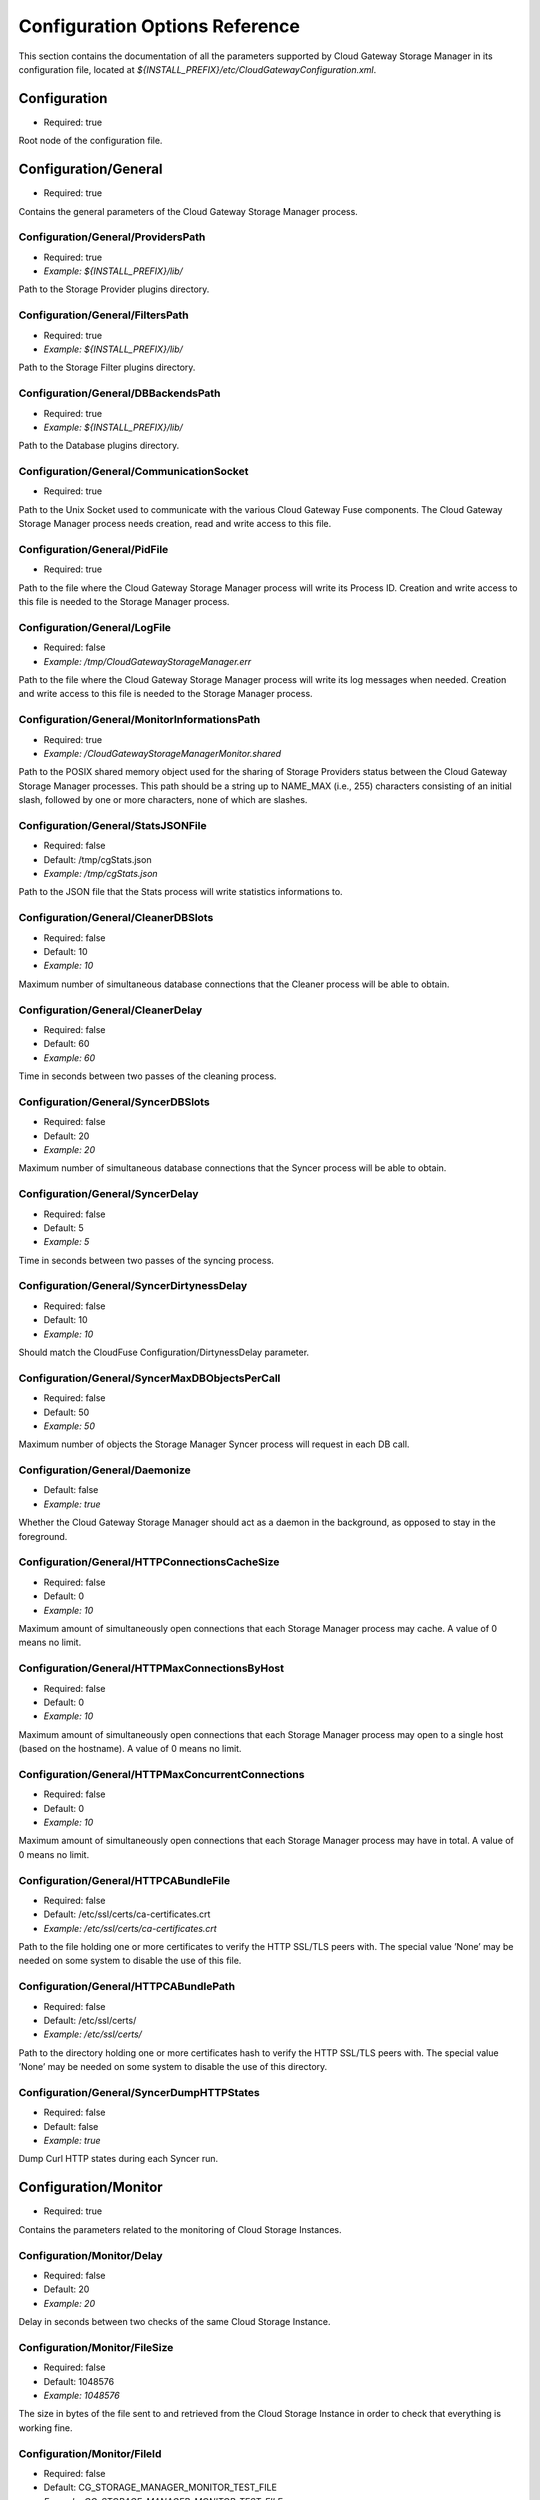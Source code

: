 Configuration Options Reference
===============================

This section contains the documentation of all the parameters supported
by Cloud Gateway Storage Manager in its configuration file, located at
*${INSTALL_PREFIX}/etc/CloudGatewayConfiguration.xml*.

Configuration
-------------

-  Required: true

Root node of the configuration file.


Configuration/General
---------------------

-  Required: true

Contains the general parameters of the Cloud Gateway Storage Manager
process.

Configuration/General/ProvidersPath
~~~~~~~~~~~~~~~~~~~~~~~~~~~~~~~~~~~

-  Required: true

-  *Example: ${INSTALL_PREFIX}/lib/*

Path to the Storage Provider plugins directory.

Configuration/General/FiltersPath
~~~~~~~~~~~~~~~~~~~~~~~~~~~~~~~~~

-  Required: true

-  *Example: ${INSTALL_PREFIX}/lib/*

Path to the Storage Filter plugins directory.

Configuration/General/DBBackendsPath
~~~~~~~~~~~~~~~~~~~~~~~~~~~~~~~~~~~~

-  Required: true

-  *Example: ${INSTALL_PREFIX}/lib/*

Path to the Database plugins directory.

Configuration/General/CommunicationSocket
~~~~~~~~~~~~~~~~~~~~~~~~~~~~~~~~~~~~~~~~~

-  Required: true

Path to the Unix Socket used to communicate with the various Cloud
Gateway Fuse components. The Cloud Gateway Storage Manager process needs
creation, read and write access to this file.

Configuration/General/PidFile
~~~~~~~~~~~~~~~~~~~~~~~~~~~~~

-  Required: true

Path to the file where the Cloud Gateway Storage Manager process will
write its Process ID. Creation and write access to this file is needed
to the Storage Manager process.

Configuration/General/LogFile
~~~~~~~~~~~~~~~~~~~~~~~~~~~~~

-  Required: false

-  *Example: /tmp/CloudGatewayStorageManager.err*

Path to the file where the Cloud Gateway Storage Manager process will
write its log messages when needed. Creation and write access to this
file is needed to the Storage Manager process.

Configuration/General/MonitorInformationsPath
~~~~~~~~~~~~~~~~~~~~~~~~~~~~~~~~~~~~~~~~~~~~~

-  Required: true

-  *Example: /CloudGatewayStorageManagerMonitor.shared*

Path to the POSIX shared memory object used for the sharing of Storage
Providers status between the Cloud Gateway Storage Manager processes.
This path should be a string up to NAME\_MAX (i.e., 255) characters
consisting of an initial slash, followed by one or more characters, none
of which are slashes.

Configuration/General/StatsJSONFile
~~~~~~~~~~~~~~~~~~~~~~~~~~~~~~~~~~~

-  Required: false

-  Default: /tmp/cgStats.json

-  *Example: /tmp/cgStats.json*

Path to the JSON file that the Stats process will write statistics
informations to.

Configuration/General/CleanerDBSlots
~~~~~~~~~~~~~~~~~~~~~~~~~~~~~~~~~~~~

-  Required: false

-  Default: 10

-  *Example: 10*

Maximum number of simultaneous database connections that the Cleaner
process will be able to obtain.

Configuration/General/CleanerDelay
~~~~~~~~~~~~~~~~~~~~~~~~~~~~~~~~~~

-  Required: false

-  Default: 60

-  *Example: 60*

Time in seconds between two passes of the cleaning process.

Configuration/General/SyncerDBSlots
~~~~~~~~~~~~~~~~~~~~~~~~~~~~~~~~~~~

-  Required: false

-  Default: 20

-  *Example: 20*

Maximum number of simultaneous database connections that the Syncer
process will be able to obtain.

Configuration/General/SyncerDelay
~~~~~~~~~~~~~~~~~~~~~~~~~~~~~~~~~

-  Required: false

-  Default: 5

-  *Example: 5*

Time in seconds between two passes of the syncing process.

Configuration/General/SyncerDirtynessDelay
~~~~~~~~~~~~~~~~~~~~~~~~~~~~~~~~~~~~~~~~~~

-  Required: false

-  Default: 10

-  *Example: 10*

Should match the CloudFuse Configuration/DirtynessDelay parameter.

Configuration/General/SyncerMaxDBObjectsPerCall
~~~~~~~~~~~~~~~~~~~~~~~~~~~~~~~~~~~~~~~~~~~~~~~

-  Required: false

-  Default: 50

-  *Example: 50*

Maximum number of objects the Storage Manager Syncer process will
request in each DB call.

Configuration/General/Daemonize
~~~~~~~~~~~~~~~~~~~~~~~~~~~~~~~

-  Default: false

-  *Example: true*

Whether the Cloud Gateway Storage Manager should act as a daemon in the
background, as opposed to stay in the foreground.

Configuration/General/HTTPConnectionsCacheSize
~~~~~~~~~~~~~~~~~~~~~~~~~~~~~~~~~~~~~~~~~~~~~~

-  Required: false

-  Default: 0

-  *Example: 10*

Maximum amount of simultaneously open connections that each Storage
Manager process may cache. A value of 0 means no limit.

Configuration/General/HTTPMaxConnectionsByHost
~~~~~~~~~~~~~~~~~~~~~~~~~~~~~~~~~~~~~~~~~~~~~~

-  Required: false

-  Default: 0

-  *Example: 10*

Maximum amount of simultaneously open connections that each Storage
Manager process may open to a single host (based on the hostname). A
value of 0 means no limit.

Configuration/General/HTTPMaxConcurrentConnections
~~~~~~~~~~~~~~~~~~~~~~~~~~~~~~~~~~~~~~~~~~~~~~~~~~

-  Required: false

-  Default: 0

-  *Example: 10*

Maximum amount of simultaneously open connections that each Storage
Manager process may have in total. A value of 0 means no limit.

Configuration/General/HTTPCABundleFile
~~~~~~~~~~~~~~~~~~~~~~~~~~~~~~~~~~~~~~

-  Required: false

-  Default: /etc/ssl/certs/ca-certificates.crt

-  *Example: /etc/ssl/certs/ca-certificates.crt*

Path to the file holding one or more certificates to verify the HTTP
SSL/TLS peers with. The special value ’None’ may be needed on some
system to disable the use of this file.

Configuration/General/HTTPCABundlePath
~~~~~~~~~~~~~~~~~~~~~~~~~~~~~~~~~~~~~~

-  Required: false

-  Default: /etc/ssl/certs/

-  *Example: /etc/ssl/certs/*

Path to the directory holding one or more certificates hash to verify
the HTTP SSL/TLS peers with. The special value ’None’ may be needed on
some system to disable the use of this directory.

Configuration/General/SyncerDumpHTTPStates
~~~~~~~~~~~~~~~~~~~~~~~~~~~~~~~~~~~~~~~~~~

-  Required: false

-  Default: false

-  *Example: true*

Dump Curl HTTP states during each Syncer run.

Configuration/Monitor
---------------------

-  Required: true

Contains the parameters related to the monitoring of Cloud Storage
Instances.

Configuration/Monitor/Delay
~~~~~~~~~~~~~~~~~~~~~~~~~~~

-  Required: false

-  Default: 20

-  *Example: 20*

Delay in seconds between two checks of the same Cloud Storage Instance.

Configuration/Monitor/FileSize
~~~~~~~~~~~~~~~~~~~~~~~~~~~~~~

-  Required: false

-  Default: 1048576

-  *Example: 1048576*

The size in bytes of the file sent to and retrieved from the Cloud
Storage Instance in order to check that everything is working fine.

Configuration/Monitor/FileId
~~~~~~~~~~~~~~~~~~~~~~~~~~~~

-  Required: false

-  Default: CG\_STORAGE\_MANAGER\_MONITOR\_TEST\_FILE

-  *Example: CG\_STORAGE\_MANAGER\_MONITOR\_TEST\_FILE*

The identifier used at the Cloud Storage Provider for the test file.
This needs to be a valid file name for the Storage Provider API for each
monitored Instance.

Configuration/Monitor/FileTemplatePath
~~~~~~~~~~~~~~~~~~~~~~~~~~~~~~~~~~~~~~

-  Required: false

-  Default: /tmp

-  *Example: /tmp*

Path to the directory where the Monitor component may create temporary
files, with a size up to Configuration/Monitor/FileSize and a number of
temporary files up to the number of different Storage Instances. The
Cloud Gateway Storage Manager needs read and write access to this
directory.

Configuration/Monitor/FileDigest
~~~~~~~~~~~~~~~~~~~~~~~~~~~~~~~~

-  Required: false

-  Default: md5

-  Possible Values: md5, sha1, sha256, sha512

-  *Example: md5*

Algorithm used to compute the test file’s digest before and after
storage at the Storage Provider.

Configuration/DB
----------------

-  Required: true

Contains the parameters related to the database server.

Configuration/DB/Type
~~~~~~~~~~~~~~~~~~~~~

-  Required: true

-  Possible Values: PG

-  *Example: PG*

Database type.

Configuration/DB/Specifics/ConnectionString
~~~~~~~~~~~~~~~~~~~~~~~~~~~~~~~~~~~~~~~~~~~

-  Context: PostgreSQL Database server

-  Required: true

-  *Example: host=127.0.0.1 port=5432 user=cloudgw
   password=PleaseChangeMe dbname=cloudgw*

A valid PostgreSQL connection string. If
Configuration/DB/Specifics/ReadOnlyConnectionString is set, this
connection string is used either only for write statements. Otherwise,
it is used for all statements.

Configuration/DB/Specifics/ReadOnlyConnectionString
~~~~~~~~~~~~~~~~~~~~~~~~~~~~~~~~~~~~~~~~~~~~~~~~~~~

-  Context: PostgreSQL Database server

-  Required: false

-  *Example: host=127.0.0.1 port=5432 user=cloudgw
   password=PleaseChangeMe dbname=cloudgw*

A valid PostgreSQL connection string, used only for read-ony (aka
SELECT) statements. Write statements are done using the
Configuration/DB/Specifics/ConnectionString connection string.

Configuration/DB/Specifics/PoolSize
~~~~~~~~~~~~~~~~~~~~~~~~~~~~~~~~~~~

-  Context: PostgreSQL Database server

-  Required: false

-  Default: 20

-  *Example: 20*

Number of connections in the connection pool.

Configuration/DB/Specifics/ConnectionRetry
~~~~~~~~~~~~~~~~~~~~~~~~~~~~~~~~~~~~~~~~~~

-  Context: PostgreSQL Database server

-  Required: false

-  Default: 3

-  *Example: 3*

Number of connections retry attempts.

Configuration/Instances/Instance
--------------------------------

Configuration/Instances/Instance/Name
~~~~~~~~~~~~~~~~~~~~~~~~~~~~~~~~~~~~~

-  Required: true

-  *Example: Openstack1*

Name of this instance.

Configuration/Instances/Instance/Provider
~~~~~~~~~~~~~~~~~~~~~~~~~~~~~~~~~~~~~~~~~

-  Required: true

-  Possible Values: Amazon, Openstack

-  *Example: Openstack*

The instance’s storage provider.

Configuration/Instances/Instance/CheckObjectHash
~~~~~~~~~~~~~~~~~~~~~~~~~~~~~~~~~~~~~~~~~~~~~~~~

-  Context: An instance using an Amazon S3 or an Openstack Swift
   Provider

-  Required: false

-  Default: true

-  Possible Values: true, false

-  *Example: true*

Whether to check the hash returned by the provider, if any, when
uploading or downloading an object. This option has non negligeable
costs in terms of CPU processing time and memory usage, but is a very
effective way to protect file integrity.

Configuration/Instances/Instance/Specifics/HttpTimeout
~~~~~~~~~~~~~~~~~~~~~~~~~~~~~~~~~~~~~~~~~~~~~~~~~~~~~~

-  Context: An instance using an HTTP-based storage provider, like
   Amazon S3 or Openstack Swift

-  Required: false

-  Default: 0

-  Possible Values: 0-2147483647

-  *Example: 3600*

Maximum time in seconds allowed before cancelling an HTTP request.
Default is 0, which means no limit, except the underlying OS timeouts
for TCP connections.

Configuration/Instances/Instance/Specifics/HttpSSLCiphersSuite
~~~~~~~~~~~~~~~~~~~~~~~~~~~~~~~~~~~~~~~~~~~~~~~~~~~~~~~~~~~~~~

-  Context: An instance using an HTTP-based storage provider, like
   Amazon S3 or Openstack Swift

-  Required: false

-  Default: ALL!EXPORT!EXPORT40!EXPORT56!aNULL!eNULL!LOW!DES

-  *Example: ALL!EXPORT!EXPORT40!EXPORT56!aNULL!eNULL!LOW!DES!RC4*

List of ciphers availables for TLS connections. More information can be
found at the following address:

https://www.openssl.org/docs/apps/ciphers.html

Configuration/Instances/Instance/Specifics/SSLClientCertificateFile
~~~~~~~~~~~~~~~~~~~~~~~~~~~~~~~~~~~~~~~~~~~~~~~~~~~~~~~~~~~~~~~~~~~

-  Context: An instance using an HTTP-based storage provider, like
   Amazon S3 or Openstack Swift

-  Required: false

-  *Example: ${INSTALL_PREFIX}/conf/ClientCertificates/cert1.pem*

The full path of a file containing a X.509 client certificate in PEM
format, which will be used for SSL/TLS client certificate authentication
if the server requires it. You will also need to configure the
SSLClientCertificateKeyFile directive.

Configuration/Instances/Instance/Specifics/SSLClientCertificateKeyFile
~~~~~~~~~~~~~~~~~~~~~~~~~~~~~~~~~~~~~~~~~~~~~~~~~~~~~~~~~~~~~~~~~~~~~~

-  Context: An instance using an HTTP-based storage provider, like
   Amazon S3 or Openstack Swift

-  Required: false

-  *Example: ${INSTALL_PREFIX}/conf/ClientCertificates/cert1-key.pem*

The full path of a file containing the key in PEM format corresponding
to the X.509 client certificate specified with the
SSLClientCertificateFile directive. If the key is password-protected,
you will need to set the SSLClientCertificateKeyPassword directive.
Otherwise, the entire Storage Manager could be blocked, waiting for the
key to be entered.

Configuration/Instances/Instance/Specifics/SSLClientCertificateKeyPassword
~~~~~~~~~~~~~~~~~~~~~~~~~~~~~~~~~~~~~~~~~~~~~~~~~~~~~~~~~~~~~~~~~~~~~~~~~~

-  Context: An instance using an HTTP-based storage provider, like
   Amazon S3 or Openstack Swift

-  Required: false

-  *Example: ThisIsThePasswordLockingTheSSLClientCertificateKeyFile*

If the key present in the SSLClientCertificateKeyFile file is
password-protected, this directive should contain the password needed to
unlock the key, in plaintext.

Configuration/Instances/Instance/Specifics/MaxSingleUploadSize
~~~~~~~~~~~~~~~~~~~~~~~~~~~~~~~~~~~~~~~~~~~~~~~~~~~~~~~~~~~~~~

-  Required: false

-  Default: 1073741824

-  Possible Values: 10485760-5368709120

-  *Example: 1073741824*

The maximum size of a file to be uploaded in a single operation. File
larger than this size will be uploaded using the multipart/segmented API
of the provider when applicable.

Configuration/Instances/Instance/Specifics/MaxUploadSpeed
~~~~~~~~~~~~~~~~~~~~~~~~~~~~~~~~~~~~~~~~~~~~~~~~~~~~~~~~~

-  Context: An instance using an HTTP-based storage provider, like
   Amazon S3 or Openstack Swift

-  Required: false

-  Default: 0

-  Possible Values: 0-2147483648

-  *Example: 1310720*

The maximum speed of a single upload, in bytes per second. If a transfer
exceeds this value on cumulative average, it will be paused to keep the
average rate below the value. 0 means unlimited.

Configuration/Instances/Instance/Specifics/MaxDownloadSpeed
~~~~~~~~~~~~~~~~~~~~~~~~~~~~~~~~~~~~~~~~~~~~~~~~~~~~~~~~~~~

-  Context: An instance using an HTTP-based storage provider, like
   Amazon S3 or Openstack Swift

-  Required: false

-  Default: 0

-  Possible Values: 0-2147483648

-  *Example: 1310720*

The maximum speed of a single download, in bytes per second. If a
transfer exceeds this value on cumulative average, it will be paused to
keep the average rate below the value. 0 means unlimited.

Configuration/Instances/Instance/Specifics/LowSpeedLimit
~~~~~~~~~~~~~~~~~~~~~~~~~~~~~~~~~~~~~~~~~~~~~~~~~~~~~~~~

-  Context: An instance using an HTTP-based storage provider, like
   Amazon S3 or Openstack Swift

-  Required: false

-  Default: 0

-  Possible Values: 0-2147483648

-  *Example: 1280*

The transfer speed in bytes per second that the transfer should be below
during LowSpeedTime seconds in order to be considered too slow and
aborted. 0 means unlimited.

Configuration/Instances/Instance/Specifics/LowSpeedTime
~~~~~~~~~~~~~~~~~~~~~~~~~~~~~~~~~~~~~~~~~~~~~~~~~~~~~~~

-  Context: An instance using an HTTP-based storage provider, like
   Amazon S3 or Openstack Swift

-  Required: false

-  Default: 0

-  Possible Values: 0-2147483648

-  *Example: 60*

The time in seconds that a transfer should be below the LowSpeedLimit in
order to be considered too slow and aborted. 0 means unlimited.

Configuration/Instances/Instance/Specifics/Verbose
~~~~~~~~~~~~~~~~~~~~~~~~~~~~~~~~~~~~~~~~~~~~~~~~~~

-  Required: false

-  Default: false

-  Possible Values: true, false

-  *Example: false*

Whether to log HTTP and HTTPS transaction. This option is useful for
debugging purpose, but must be used with caution. It will write a lot of
informations to disk, including confidential ones, may cause huge disk
I/Os and even fill the disk entirely.

Configuration/Instances/Instance/Specifics/ShowHTTPRequests
~~~~~~~~~~~~~~~~~~~~~~~~~~~~~~~~~~~~~~~~~~~~~~~~~~~~~~~~~~~

-  Context: An instance using an HTTP-based storage provider, like
   Amazon S3 or Openstack Swift

-  Required: false

-  Default: false

-  Possible Values: true, false

-  *Example: false*

Whether to log HTTP and HTTPS requests and their result. This option is
useful for debugging purpose, and logs more readable, less verbose
informations that the Verbose option.

Configuration/Instances/Instance/Specifics/Disable100Continue
~~~~~~~~~~~~~~~~~~~~~~~~~~~~~~~~~~~~~~~~~~~~~~~~~~~~~~~~~~~~~

-  Context: An instance using an HTTP-based storage provider, like
   Amazon S3 or Openstack Swift

-  Required: false

-  Default: false

-  Possible Values: true, false

-  *Example: false*

Whether to disable the use of the Expect: 100-continue header, in case
the server does not support it.

Configuration/Instances/Instance/Specifics/DisableTCPFastOpen
~~~~~~~~~~~~~~~~~~~~~~~~~~~~~~~~~~~~~~~~~~~~~~~~~~~~~~~~~~~~~

-  Context: An instance using an HTTP-based storage provider, like
   Amazon S3 or Openstack Swift

-  Required: false

-  Default: false

-  Possible Values: true, false

-  *Example: false*

Whether to disable the use of TCP Fast Open, in case the server does not
deal correctly with it.

Configuration/Instances/Instance/Specifics/HttpUserAgent
~~~~~~~~~~~~~~~~~~~~~~~~~~~~~~~~~~~~~~~~~~~~~~~~~~~~~~~~

-  Context: An instance using an HTTP-based storage provider, like
   Amazon S3 or Openstack Swift

-  Required: false

-  Default: CloudGateway (https://www.nuagelabs.fr)

-  *Example: CloudGateway (https://www.nuagelabs.fr)*

The HTTP User-Agent used for all HTTP requests made for this instances.

Configuration/Instances/Instance/Specifics/AllowInsecureHTTPS
~~~~~~~~~~~~~~~~~~~~~~~~~~~~~~~~~~~~~~~~~~~~~~~~~~~~~~~~~~~~~

-  Context: An instance using an HTTP-based storage provider, like
   Amazon S3 or Openstack Swift

-  Required: false

-  Default: false

-  *Example: false*

Whether to allow this instance to connect to a server providing an
invalid X.509 certificate. This can be useful for an internal, private
cloud without a valid certificate. This should not be enabled if you are
not really sure of what you are doing.

Configuration/Instances/Instance/Specifics/AccessKeyId
~~~~~~~~~~~~~~~~~~~~~~~~~~~~~~~~~~~~~~~~~~~~~~~~~~~~~~

-  Context: An instance using the Amazon S3 Provider

-  Required: true

The Access Key ID provided by the S3 provider.

Configuration/Instances/Instance/Specifics/SecretAccessKey
~~~~~~~~~~~~~~~~~~~~~~~~~~~~~~~~~~~~~~~~~~~~~~~~~~~~~~~~~~

-  Context: An instance using the Amazon S3 Provider

-  Required: true

The Secret Access Key provided by the S3 provider.

Configuration/Instances/Instance/Specifics/Endpoint
~~~~~~~~~~~~~~~~~~~~~~~~~~~~~~~~~~~~~~~~~~~~~~~~~~~

-  Context: An instance using the Amazon S3 Provider

-  Required: true

-  Possible Values: Any valid S3 Endpoint

-  *Example: s3-eu-west-1.amazonaws.com*

The S3 endpoint of this specific instance WITHOUT the bucket name. See
for example

http://docs.aws.amazon.com/general/latest/gr/rande.html#s3\_region

for more informations.

Configuration/Instances/Instance/Specifics/EndpointPath
~~~~~~~~~~~~~~~~~~~~~~~~~~~~~~~~~~~~~~~~~~~~~~~~~~~~~~~

-  Context: An instance using the S3 Provider

-  Required: false

-  *Example: /s3/*

The path part of the uniform ressource locator of the S3 endpoint of
this specific instance.

Configuration/Instances/Instance/Specifics/EndpointPort
~~~~~~~~~~~~~~~~~~~~~~~~~~~~~~~~~~~~~~~~~~~~~~~~~~~~~~~

-  Context: An instance using the Amazon S3 Provider

-  Required: true

-  Default: 80

-  *Example: 443*

-  Possible Values: 80, 443

The S3 endpoint TCP port of this specific instance. Use 80 for HTTP (Set
SecureTransaction to false) and 443 for HTTPS (Set SecureTransaction to
true).

Configuration/Instances/Instance/Specifics/SecureTransaction
~~~~~~~~~~~~~~~~~~~~~~~~~~~~~~~~~~~~~~~~~~~~~~~~~~~~~~~~~~~~

-  Context: An instance using the Amazon S3 Provider

-  Required: true

-  Default: false

-  Possible Values: true, false

-  *Example: true*

Whether to use Transport Layer Security (HTTPS) while connecting to the
S3 endpoint of this specific instance. Use false for HTTP (Set
EndpointPort to 80) and true for HTTPS (Set EndpointPort to 443). Please
be aware that this option has non negligeable costs in terms of CPU
processing time and memory usage. If you want to protect the
confidentiality of your files, we strongly advise to set this option to
true.

Configuration/Instances/Instance/Specifics/Bucket
~~~~~~~~~~~~~~~~~~~~~~~~~~~~~~~~~~~~~~~~~~~~~~~~~

-  Context: An instance using the Amazon S3 Provider

-  Required: true

-  *Example: MyBucket*

The name of the S3 bucket to use for this instance.

Configuration/Instances/Instance/Specifics/IdentityVersion
~~~~~~~~~~~~~~~~~~~~~~~~~~~~~~~~~~~~~~~~~~~~~~~~~~~~~~~~~~

-  Context: An instance using the Openstack Provider

-  Required: false

-  Default: 2

-  Possible Values: 1, 2

-  *Example: 2*

The version of the identity method used by the provider. v1.0 is used by
Rackspace, v2.0, also known as Keystone, is used by most of the others
providers. v1.0 requires a username and an API access key, whereas v2.0
requires a username, password and a tenant id or a tenant name.

Configuration/Instances/Instance/Specifics/AuthenticationFormat
~~~~~~~~~~~~~~~~~~~~~~~~~~~~~~~~~~~~~~~~~~~~~~~~~~~~~~~~~~~~~~~

-  Context: An instance using the Openstack Provider, with identity
   version 2

-  Required: false

-  Default: XML

-  Possible Values: XML, JSON

-  *Example: XML*

Experimental. Set the format used to send the credentials to the
Openstack Keystone server.

Configuration/Instances/Instance/Specifics/Username
~~~~~~~~~~~~~~~~~~~~~~~~~~~~~~~~~~~~~~~~~~~~~~~~~~~

-  Context: An instance using the Openstack Provider

-  Required: true

-  *Example: myUserName*

The user name provided by your Openstack provider.

Configuration/Instances/Instance/Specifics/Password
~~~~~~~~~~~~~~~~~~~~~~~~~~~~~~~~~~~~~~~~~~~~~~~~~~~

-  Context: An instance using the Openstack Provider, with identity
   version 2.

-  Required: false

-  *Example: myPassword*

The password provided by your Openstack provider.

Configuration/Instances/Instance/Specifics/TenantId
~~~~~~~~~~~~~~~~~~~~~~~~~~~~~~~~~~~~~~~~~~~~~~~~~~~

-  Context: An instance using the Openstack Provider, with identity
   version 2

-  Required: false

-  *Example: myTenantId*

The tenant ID provided by your Openstack provider. Identity version 2
requires a valid tenant ID or a valid tenant name.

Configuration/Instances/Instance/Specifics/TenantName
~~~~~~~~~~~~~~~~~~~~~~~~~~~~~~~~~~~~~~~~~~~~~~~~~~~~~

-  Context: An instance using the Openstack Provider, with identity
   version 2.

-  Required: false

-  *Example: myTenantName*

The tenant name provided by your Openstack provider. Identity version 2
requires a valid tenant ID or a valid tenant name.

Configuration/Instances/Instance/Specifics/APIAccessKey
~~~~~~~~~~~~~~~~~~~~~~~~~~~~~~~~~~~~~~~~~~~~~~~~~~~~~~~

-  Context: An instance using the Openstack Provider, with identiy
   version 1

-  Required: false

-  *Example: Xoh2choh,/aeChoo3g*

The API Access Key provided by your Openstack provider. Required for
identity 1.0.

Configuration/Instances/Instance/Specifics/AuthenticationEndpoint
~~~~~~~~~~~~~~~~~~~~~~~~~~~~~~~~~~~~~~~~~~~~~~~~~~~~~~~~~~~~~~~~~

-  Context: An instance using the Openstack Provider

-  *Example: https://lon.auth.api.rackspacecloud.com*

The Authentication Endpoint provided by your Openstack provider.

Configuration/Instances/Instance/Specifics/Container
~~~~~~~~~~~~~~~~~~~~~~~~~~~~~~~~~~~~~~~~~~~~~~~~~~~~

-  Context: An instance using the Openstack Provider

-  *Example: myContainer*

The name of the Openstack container to use for this instance.

Configuration/Instances/Instance/Specifics/PreferredRegion
~~~~~~~~~~~~~~~~~~~~~~~~~~~~~~~~~~~~~~~~~~~~~~~~~~~~~~~~~~

-  Context: An instance using the Openstack Provider

-  Required: false

-  *Example: Region1*

The object-store preferred region to use if the Openstack provider
provides more than one.

Configuration/Instances/Instance/Specifics/AuthenticationMaxLifetime
~~~~~~~~~~~~~~~~~~~~~~~~~~~~~~~~~~~~~~~~~~~~~~~~~~~~~~~~~~~~~~~~~~~~

-  Context: An instance using the Openstack Provider

-  Required: false

-  Default: 21600

-  *Example: 3600*

The maximum lifetime of an authentication token, in seconds.

Configuration/Instances/Instance/Specifics/AuthenticationTokenRecentDelay
~~~~~~~~~~~~~~~~~~~~~~~~~~~~~~~~~~~~~~~~~~~~~~~~~~~~~~~~~~~~~~~~~~~~~~~~~

-  Context: An instance using the Openstack Provider

-  Required: false

-  Default: 60

-  *Example: 120*

An authentication error with a token older than this delay will trigger
a re-authentication.

Configuration/Instances/Instance/Filters/Filter/Type
~~~~~~~~~~~~~~~~~~~~~~~~~~~~~~~~~~~~~~~~~~~~~~~~~~~~

-  Required: true

-  Possible Values: Encryption, Compression

-  *Example: Encryption*

The name of the Cloud Storage Filter to apply before sending files to
the Cloud Storage Provider, and after retrieving them. This encryption
filter provides an acceptable level of confidentiality, as neither the
Cloud Storage Provider nor any intermediary will have access to a
unencrypted version of the file. The compression filter is not available
for S3 providers like Amazon, it will be ignored if it is set.

Configuration/Instances/Instance/Filters/Filter/Enabled
~~~~~~~~~~~~~~~~~~~~~~~~~~~~~~~~~~~~~~~~~~~~~~~~~~~~~~~

-  Required: true

-  Possible Values: false, true

-  *Example: true*

Whether to active the corresponding filter or not. This option allows to
keep all the filter configuration options in the active configuration
file even if the filter is currently disabled.

Configuration/Instances/Instance/Filters/Filter/Specifics/Cipher
~~~~~~~~~~~~~~~~~~~~~~~~~~~~~~~~~~~~~~~~~~~~~~~~~~~~~~~~~~~~~~~~

-  Context: Encryption filter

-  Required: true

-  Possible Values: aes-128-cbc, aes-192-cbc, aes-256-cbc, aes-128-ctr,
   aes-192-ctr, aes-256-ctr, bf-cbc, camellia-128-cbc, camellia-192-cbc,
   camellia-256-cbc

-  *Example: aes-128-ctr*

The symmetric cipher algorithm to use. The cipher algorithm used has a
huge impact in terms of processing time.

Configuration/Instances/Instance/Filters/Filter/Specifics/Digest
~~~~~~~~~~~~~~~~~~~~~~~~~~~~~~~~~~~~~~~~~~~~~~~~~~~~~~~~~~~~~~~~

-  Context: Encryption filter

-  Required: true

-  Possible Values: md5, sha1, sha256, sha512

-  *Example: sha256*

The message digest to use to derive an encryption key (and an IV) based
on the user-submitted password (see
Configuration/Instances/Instance/Filters/Filter/Specifics/Password), the
key iteration count (see
Configuration/Instances/Instance/Filters/Filter/Specifics/KeyIterationCount),
and a randomly generated salt.

Configuration/Instances/Instance/Filters/Filter/Specifics/KeyIterationCount
~~~~~~~~~~~~~~~~~~~~~~~~~~~~~~~~~~~~~~~~~~~~~~~~~~~~~~~~~~~~~~~~~~~~~~~~~~~

-  Context: Encryption filter

-  Required: true

-  *Example: 2000*

The count of key iterations used to derive an encryption key (and IV)
based on the user-submitted password (see
Configuration/Instances/Instance/Filters/Filter/Specifics/Password) and
a randomly generated salt. An higher Key Iteration Count parameter
increase the difficulty of performing a brute force attack against the
password, but equally slows down the key generation process.

Configuration/Instances/Instance/Filters/Filter/Specifics/Password
~~~~~~~~~~~~~~~~~~~~~~~~~~~~~~~~~~~~~~~~~~~~~~~~~~~~~~~~~~~~~~~~~~

-  Context: Encryption filter

-  Required: true

-  *Example: PleasePleaseDontUseThis*

The password from which is derived the encryption key (and IV). See also
Configuration/Instances/Instance/Filters/Filter/Specifics/KeyIterationCount
and Configuration/Instances/Instance/Filters/Filter/Specifics/Digest.
Warning: if this password is lost, encrypted files will be lost forever.

Configuration/Instances/Instance/Filters/Filter/Specifics/Level
~~~~~~~~~~~~~~~~~~~~~~~~~~~~~~~~~~~~~~~~~~~~~~~~~~~~~~~~~~~~~~~

-  Context: Compression filter

-  Required: true

-  Possible Values: 1-9

-  *Example: 1*

The compression level, from 1 to 9, 1 being the fastest and 9 the most
efficient, albeit the slowest and more memory consuming.

Configuration/FileSystems/FileSystem
------------------------------------

Configuration/FileSystems/FileSystem/Id
~~~~~~~~~~~~~~~~~~~~~~~~~~~~~~~~~~~~~~~

-  Required: true

-  *Example: myFSID*

The name of this filesystem.

Configuration/FileSystems/FileSystem/Type
~~~~~~~~~~~~~~~~~~~~~~~~~~~~~~~~~~~~~~~~~

-  Required: false

-  Default: Single

-  Possible Values: Single, Mirroring, Striping

-  *Example: Mirroring*

The type of filesystem. A value other than single is only relevant for a
filesystem using two or more instances.

Configuration/FileSystems/FileSystem/CacheRoot
~~~~~~~~~~~~~~~~~~~~~~~~~~~~~~~~~~~~~~~~~~~~~~

-  Required: true

-  *Example: ${INSTALL_PREFIX}/cache/*

An existing directory under which Cloud Gateway Storage Manager will
store cached files. This directory should be readable and writable, and
should have at least twice the size of the biggest file used on this
filesystem available.

Configuration/FileSystems/FileSystem/FullThreshold
~~~~~~~~~~~~~~~~~~~~~~~~~~~~~~~~~~~~~~~~~~~~~~~~~~

-  Required: true

-  Possible Values: 0-100

-  *Example: 10*

The minimum free space, in percent, that the filesystem containing the
CacheRoot directory should have in order not to be considered as
dangerously full. If this threshold is reached, the Cloud Gateway
Storage Manager Cleaner process will be executed in order to regain
space by deleting old unused files present in cache.

Configuration/FileSystems/FileSystem/IOBlockSize
~~~~~~~~~~~~~~~~~~~~~~~~~~~~~~~~~~~~~~~~~~~~~~~~

-  Required: false

-  Default: 4096

-  *Example: 4096*

The filesystem preferred I/O block size. Default depends on the
operating system page size.

Configuration/FileSystems/FileSystem/AutoExpunge
~~~~~~~~~~~~~~~~~~~~~~~~~~~~~~~~~~~~~~~~~~~~~~~~

-  Required: false

-  Default: false

-  *Example: true*

This option instructs the Storage Manager to expunge an entry from the
cache as soon as it has been synced to all the mirrored storage
providers.

Configuration/FileSystems/FileSystem/InodeDigestAlgorithm
~~~~~~~~~~~~~~~~~~~~~~~~~~~~~~~~~~~~~~~~~~~~~~~~~~~~~~~~~

-  Required: false

-  Default: sha256

-  Possible Values: none, md5, ripemd160, sha1, sha256, sha512,
   whirlpool

-  *Example: sha256*

The filesystem inode digest algorithm. This digest is computed before
uploading the inode content, stored in the database and checked when the
inode content is downloaded.

Configuration/FileSystems/FileSystem/CleanMinFileSize
~~~~~~~~~~~~~~~~~~~~~~~~~~~~~~~~~~~~~~~~~~~~~~~~~~~~~

-  Required: false

-  Default: 0

-  Possible Values: 1-18446744073709551615

-  *Example: 4096*

The minimum file size in bytes for an object to be considered by the
cache cleaning process. Default is 0.

Configuration/FileSystems/FileSystem/CleanMaxAccessOffset
~~~~~~~~~~~~~~~~~~~~~~~~~~~~~~~~~~~~~~~~~~~~~~~~~~~~~~~~~

-  Required: false

-  Default: 86400

-  Possible Values: 60-18446744073709551615

-  *Example: 86400*

Only files that have been not been accessed for at least this value (in
seconds) might be cleaned. Default is 86400. A value under 60 will be
rounded up to 60.

Configuration/FileSystems/FileSystem/Instances/Instance
~~~~~~~~~~~~~~~~~~~~~~~~~~~~~~~~~~~~~~~~~~~~~~~~~~~~~~~

-  Required: true

Instance name of one instance used by this filesystem. If more that one
instance is used by a filesystem, the filesystem type
(Configuration/FileSystems/FileSystem/Type) determines how each instance
will be used.

Configuration/FileSystems/FileSystem/MountPoint
~~~~~~~~~~~~~~~~~~~~~~~~~~~~~~~~~~~~~~~~~~~~~~~

-  Required: true

The directory where the filesystem should be mounted.

Configuration/FileSystems/FileSystem/ConnectionsPoolSize
~~~~~~~~~~~~~~~~~~~~~~~~~~~~~~~~~~~~~~~~~~~~~~~~~~~~~~~~

-  Required: false

-  Default: 10

-  *Example: 100*

The maximum number of cached connections to the storage manager.

Configuration/FileSystems/FileSystem/MaxConnectionIdleTime
~~~~~~~~~~~~~~~~~~~~~~~~~~~~~~~~~~~~~~~~~~~~~~~~~~~~~~~~~~

-  Required: false

-  Default: 10

-  *Example: 60*

How long, in seconds, can a cached connection remain idle. 0 means
unlimited.

Configuration/FileSystems/FileSystem/MaxRequestsPerConnection
~~~~~~~~~~~~~~~~~~~~~~~~~~~~~~~~~~~~~~~~~~~~~~~~~~~~~~~~~~~~~

-  Required: false

-  Default: 1000

-  *Example: 10000*

The maximum number of requests that can be served over the same
connection. 0 means unlimited.

Configuration/FileSystems/FileSystem/RetryCount
~~~~~~~~~~~~~~~~~~~~~~~~~~~~~~~~~~~~~~~~~~~~~~~

-  Required: false

-  *Example: 3*

-  Default: 3

How many times we reset a request and try again in case of error.

Configuration/FileSystems/FileSystem/DirtynessDelay
~~~~~~~~~~~~~~~~~~~~~~~~~~~~~~~~~~~~~~~~~~~~~~~~~~~

-  Required: false

-  Default: 10

-  *Example: 10*

The FUSE component notify the Storage Manager about write() operation
done to a file, at most every dirtyness delay seconds.

Configuration/FileSystems/FileSystem/NameMax
~~~~~~~~~~~~~~~~~~~~~~~~~~~~~~~~~~~~~~~~~~~~

-  Required: false

-  Default: 255

-  *Example: 255*

The maximum length of a pathname component, 0 means unlimited.

Configuration/FileSystems/FileSystem/PathMax
~~~~~~~~~~~~~~~~~~~~~~~~~~~~~~~~~~~~~~~~~~~~

-  Required: false

-  Default: 1024

-  *Example: 1024*

The maximum length of a path, 0 means unlimited.

Configuration/FileSystems/FileSystem/DirIndexLimit
~~~~~~~~~~~~~~~~~~~~~~~~~~~~~~~~~~~~~~~~~~~~~~~~~~

-  Required: false

-  Default: 10000

-  *Example: 10000*

Store an in-memory hash table to list entries in directory to have
better performance when there is more than DirIndexLimit entries.
